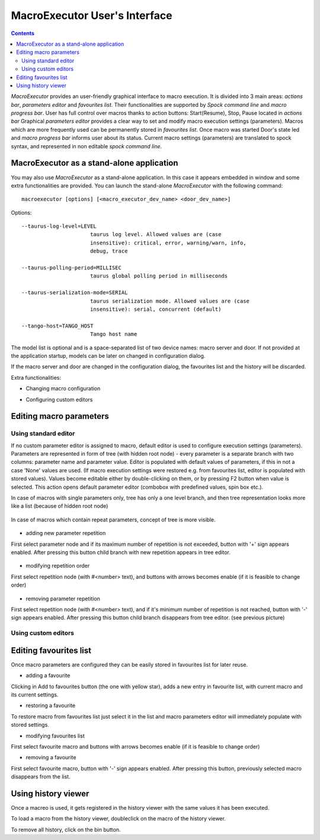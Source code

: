 .. _macroexecutor_ui:

==========================================
MacroExecutor User's Interface
==========================================


.. contents::


*MacroExecutor* provides an user-friendly graphical interface to macro execution.
It is divided into 3 main areas: `actions bar`, `parameters editor` and `favourites list`. 
Their functionalities are supported by `Spock command line` and `macro progress bar`.
User has full control over macros thanks to action buttons: Start(Resume), Stop, Pause located in `actions bar`     
Graphical `parameters editor` provides a clear way to set and modify macro execution settings (parameters).
Macros which are more frequently used can be permanently stored in `favourites list`. 
Once macro was started Door's state led and `macro progress bar` informs user about its status. 
Current macro settings (parameters) are translated to spock syntax, and represented in non editable
`spock command line`.

.. figure:: /_static/macros/macroexecutor01.png
  :align: center


.. _macroexecutor_stand-alone:


MacroExecutor as a stand-alone application
------------------------------------------

You may also use *MacroExecutor* as a stand-alone application. In this case it appears embedded
in window and some extra functionalities are provided. 
You can launch the stand-alone *MacroExecutor* with the following command::

    macroexecutor [options] [<macro_executor_dev_name> <door_dev_name>]
	
Options::
 
  --taurus-log-level=LEVEL
                        taurus log level. Allowed values are (case
                        insensitive): critical, error, warning/warn, info,
                        debug, trace
                        
  --taurus-polling-period=MILLISEC
                        taurus global polling period in milliseconds
                        
  --taurus-serialization-mode=SERIAL
                        taurus serialization mode. Allowed values are (case
                        insensitive): serial, concurrent (default)
  
  --tango-host=TANGO_HOST
                        Tango host name

    
The model list is optional and is a space-separated list of two device names: macro server and door.
If not provided at the application startup, models can be later on changed in configuration dialog.

If the macro server and door are changed in the configuration dialog, the favourites list and the history will
be discarded.

Extra functionalities:

- Changing macro configuration

.. todo:: 
	This chapter is not ready... Sorry for inconvenience.
	
- Configuring custom editors
 
.. todo:: 
	This chapter is not ready... Sorry for inconvenience.

	
.. _editing_macro_parameters:

Editing macro parameters
------------------------

.. _editing_macro_parameters_standard:

Using standard editor
'''''''''''''''''''''

If no custom parameter editor is assigned to macro, default editor is used to configure execution settings (parameters).
Parameters are represented in form of tree (with hidden root node) - every parameter is a separate branch with two columns: 
parameter name and parameter value.
Editor is populated with default values of parameters, if this in not a case 'None' values are used. (If macro execution settings 
were restored e.g. from favourites list, editor is populated with stored values). Values become editable either by double-clicking on them, 
or by pressing F2 button when value is selected. This action opens default parameter editor (combobox with predefined values, spin box etc.). 

In case of macros with single parameters only, tree has only a one level branch, and then tree representation looks more like a list 
(because of hidden root node)

.. figure:: /_static/macros/macroparameterseditor01.png
  :align: center

In case of macros which contain repeat parameters, concept of tree is more visible.  
 
.. figure:: /_static/macros/macroparameterseditor02.png
  :align: center
  
- adding new parameter repetition

First select parameter node and if its maximum number of repetition is not exceeded, button with '+' sign appears enabled. 
After pressing this button child branch with new repetition appears in tree editor.   

.. figure:: /_static/macros/macroparameterseditor03.png
  :align: center
  
- modifying repetition order

First select repetition node (with #<number> text), and buttons with arrows becomes enable (if it is feasible to change order)

.. figure:: /_static/macros/macroparameterseditor04.png
  :align: center

- removing parameter repetition

First select repetition node (with #<number> text), and if it's minimum number of repetition is not reached, button with '-' sign appears enabled. 
After pressing this button child branch disappears from tree editor. (see previous picture)

.. figure:: /_static/macros/macroparameterseditor05.png
  :align: center

.. _editing_macro_parameters_custom:

Using custom editors
''''''''''''''''''''

.. todo:: 
	This chapter is not ready... Sorry for inconvenince. 

.. _editing_favourites_list:

Editing favourites list
-----------------------
  
Once macro parameters are configured they can be easily stored in favourites list for later reuse.   

- adding a favourite 

Clicking in Add to favourites button (the one with yellow star), adds a new entry in favourite list, 
with current macro and its current settings.

- restoring a favourite

To restore macro from favourites list just select it in the list and macro parameters editor will immediately populate with stored settings.

- modifying favourites list

First select favourite macro and buttons with arrows becomes enable (if it is feasible to change order)

- removing a favourite

First select favourite macro, button with '-' sign appears enabled. After pressing this button, previously selected macro disappears from the list.

.. _using_history_viewer:

Using history viewer
--------------------

Once a macreo is used, it gets registered in the history viewer with the same values it has been executed.

To load a macro from the history viewer, doubleclick on the macro of the history viewer.

To remove all history, click on the bin button.
